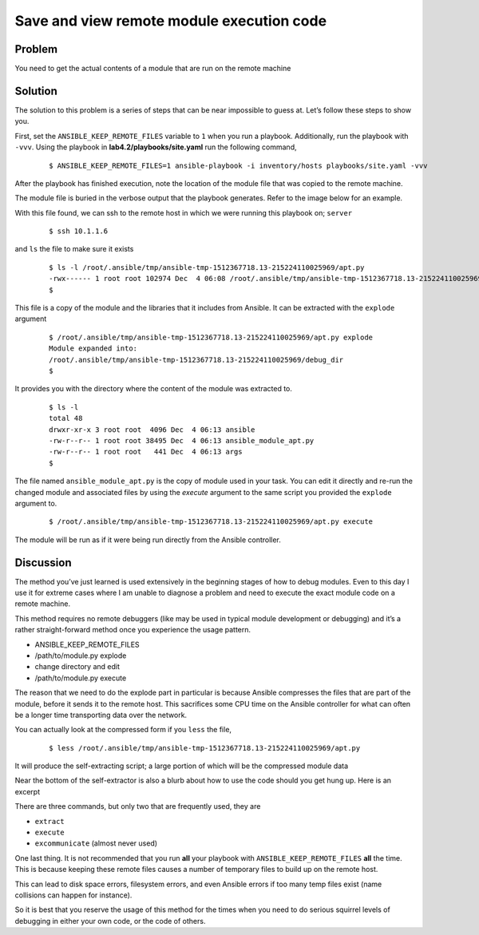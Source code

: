 Save and view remote module execution code
==========================================

Problem
-------

You need to get the actual contents of a module that are run on the remote machine

Solution
--------

The solution to this problem is a series of steps that can be near impossible to
guess at. Let’s follow these steps to show you.

First, set the ``ANSIBLE_KEEP_REMOTE_FILES`` variable to ``1`` when you run a playbook.
Additionally, run the playbook with ``-vvv``. Using the playbook in
**lab4.2/playbooks/site.yaml** run the following command,

  ::

   $ ANSIBLE_KEEP_REMOTE_FILES=1 ansible-playbook -i inventory/hosts playbooks/site.yaml -vvv

After the playbook has finished execution, note the location of the module file
that was copied to the remote machine.

The module file is buried in the verbose output that the playbook generates.
Refer to the image below for an example.

|image1|

With this file found, we can ssh to the remote host in which we were running
this playbook on; ``server``

 ::

   $ ssh 10.1.1.6

and ``ls`` the file to make sure it exists

  ::

   $ ls -l /root/.ansible/tmp/ansible-tmp-1512367718.13-215224110025969/apt.py
   -rwx------ 1 root root 102974 Dec  4 06:08 /root/.ansible/tmp/ansible-tmp-1512367718.13-215224110025969/apt.py
   $

This file is a copy of the module and the libraries that it includes from
Ansible. It can be extracted with the ``explode`` argument

  ::

   $ /root/.ansible/tmp/ansible-tmp-1512367718.13-215224110025969/apt.py explode
   Module expanded into:
   /root/.ansible/tmp/ansible-tmp-1512367718.13-215224110025969/debug_dir
   $

It provides you with the directory where the content of the module was extracted to.

  ::

   $ ls -l
   total 48
   drwxr-xr-x 3 root root  4096 Dec  4 06:13 ansible
   -rw-r--r-- 1 root root 38495 Dec  4 06:13 ansible_module_apt.py
   -rw-r--r-- 1 root root   441 Dec  4 06:13 args
   $

The file named ``ansible_module_apt.py`` is the copy of module used in your
task. You can edit it directly and re-run the changed module and associated
files by using the `execute` argument to the same script you provided the
``explode`` argument to.

  ::

   $ /root/.ansible/tmp/ansible-tmp-1512367718.13-215224110025969/apt.py execute

The module will be run as if it were being run directly from the Ansible controller.

Discussion
----------

The method you’ve just learned is used extensively in the beginning stages of
how to debug modules. Even to this day I use it for extreme cases where I am
unable to diagnose a problem and need to execute the exact module code on a
remote machine.

This method requires no remote debuggers (like may be used in typical module
development or debugging) and it’s a rather straight-forward method once you
experience the usage pattern.

* ANSIBLE_KEEP_REMOTE_FILES
* /path/to/module.py explode
* change directory and edit
* /path/to/module.py execute

The reason that we need to do the explode part in particular is because
Ansible compresses the files that are part of the module, before it sends
it to the remote host. This sacrifices some CPU time on the Ansible controller
for what can often be a longer time transporting data over the network.

You can actually look at the compressed form if you ``less`` the file,

  ::

   $ less /root/.ansible/tmp/ansible-tmp-1512367718.13-215224110025969/apt.py

It will produce the self-extracting script; a large portion of which will be
the compressed module data

|image2|

Near the bottom of the self-extractor is also a blurb about how to use the
code should you get hung up. Here is an excerpt

|image3|

There are three commands, but only two that are frequently used, they are

* ``extract``
* ``execute``
* ``excommunicate`` (almost never used)

One last thing. It is not recommended that you run **all** your playbook with
``ANSIBLE_KEEP_REMOTE_FILES`` **all** the time. This is because keeping these
remote files causes a number of temporary files to build up on the remote host.

This can lead to disk space errors, filesystem errors, and even Ansible errors
if too many temp files exist (name collisions can happen for instance).

So it is best that you reserve the usage of this method for the times when you
need to do serious squirrel levels of debugging in either your own code, or the
code of others.

.. |image1| image:: /_static/class1/lab4.2.1.png
   :height: 4in
   :width: 6in
.. |image2| image:: /_static/class1/lab4.2.2.png
   :height: 4in
   :width: 6in
.. |image3| image:: /_static/class1/lab4.2.3.png
   :height: 7in
   :width: 6in